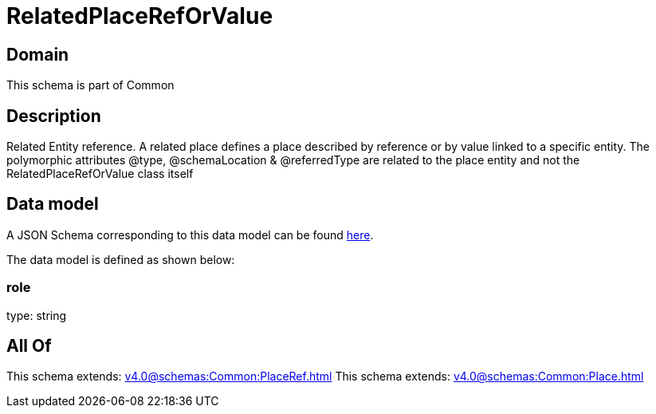 = RelatedPlaceRefOrValue

[#domain]
== Domain

This schema is part of Common

[#description]
== Description

Related Entity reference. A related place defines a place described by reference or by value linked to a specific entity. The polymorphic attributes @type, @schemaLocation &amp; @referredType are related to the place entity and not the RelatedPlaceRefOrValue class itself


[#data_model]
== Data model

A JSON Schema corresponding to this data model can be found https://tmforum.org[here].

The data model is defined as shown below:


=== role
type: string


[#all_of]
== All Of

This schema extends: xref:v4.0@schemas:Common:PlaceRef.adoc[]
This schema extends: xref:v4.0@schemas:Common:Place.adoc[]
